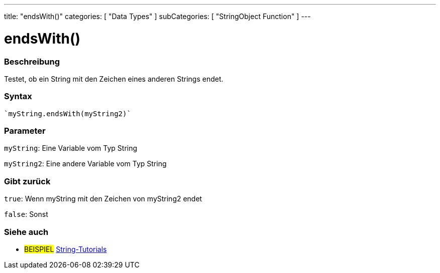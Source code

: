 ---
title: "endsWith()"
categories: [ "Data Types" ]
subCategories: [ "StringObject Function" ]
---





= endsWith()


// OVERVIEW SECTION STARTS
[#overview]
--

[float]
=== Beschreibung
Testet, ob ein String mit den Zeichen eines anderen Strings endet.

[%hardbreaks]


[float]
=== Syntax
[source,arduino]

`myString.endsWith(myString2)`


[float]
=== Parameter
`myString`: Eine Variable vom Typ String

`myString2`: Eine andere Variable vom Typ String


[float]
=== Gibt zurück
`true`: Wenn myString mit den Zeichen von myString2 endet

`false`: Sonst

--
// OVERVIEW SECTION ENDS



// HOW TO USE SECTION ENDS


// SEE ALSO SECTION
[#see_also]
--

[float]
=== Siehe auch

[role="example"]
* #BEISPIEL# https://www.arduino.cc/en/Tutorial/BuiltInExamples#strings[String-Tutorials^]
--
// SEE ALSO SECTION ENDS
